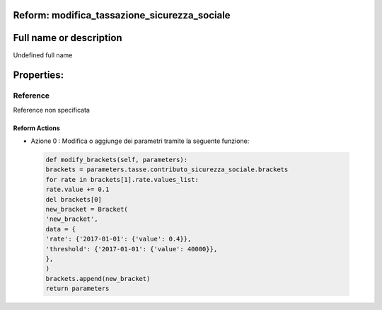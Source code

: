 #######################################################################################################################################################################################################################################################################################################################################################################################################################################################################################################################################################################################################################################################################################################################################################################################################################################################################################################################################################################################################################################
Reform:  modifica_tassazione_sicurezza_sociale
#######################################################################################################################################################################################################################################################################################################################################################################################################################################################################################################################################################################################################################################################################################################################################################################################################################################################################################################################################################################################################################################

#######################################################################################################################################################################################################################################################################################################################################################################################################################################################################################################################################################################################################################################################################################################################################################################################################################################################################################################################################################################################################################################
Full name or description
#######################################################################################################################################################################################################################################################################################################################################################################################################################################################################################################################################################################################################################################################################################################################################################################################################################################################################################################################################################################################################################################

Undefined full name

#######################################################################################################################################################################################################################################################################################################################################################################################################################################################################################################################################################################################################################################################################################################################################################################################################################################################################################################################################################################################################################################
Properties: 
#######################################################################################################################################################################################################################################################################################################################################################################################################################################################################################################################################################################################################################################################################################################################################################################################################################################################################################################################################################################################################################################
Reference 
#######################################################################################################################################################################################################################################################################################################################################################################################################################################################################################################################################################################################################################################################################################################################################################################################################################################################################################################################################################################################################################################
Reference non specificata

Reform Actions 
***************************************************************************************************************************************************************************************************************************************************************************************************************************************************************************************************************************************************************************************************************************************************************************************************************************************************************************************************************************************************************************************************************************************************************************************************************************************************************************************************************************************
- Azione 0 : Modifica o aggiunge dei parametri tramite la seguente funzione: 


 .. code:: python 

  def modify_brackets(self, parameters):
  brackets = parameters.tasse.contributo_sicurezza_sociale.brackets
  for rate in brackets[1].rate.values_list:
  rate.value += 0.1 
  del brackets[0]
  new_bracket = Bracket(
  'new_bracket',
  data = {
  'rate': {'2017-01-01': {'value': 0.4}},
  'threshold': {'2017-01-01': {'value': 40000}},
  },
  )
  brackets.append(new_bracket)
  return parameters


